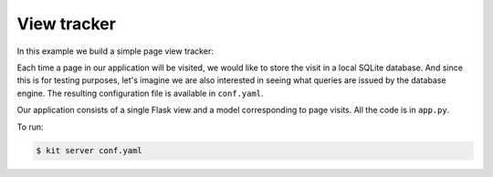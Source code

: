 View tracker
============

In this example we build a simple page view tracker:

Each time a page in our application will be visited, we would like to
store the visit in a local SQLite database. And since this is for testing
purposes, let's imagine we are also interested in seeing what queries are
issued by the database engine. The resulting configuration file is available
in ``conf.yaml``.

Our application consists of a single Flask view and a model corresponding
to page visits. All the code is in ``app.py``.

To run:

.. code:: bash

  $ kit server conf.yaml
